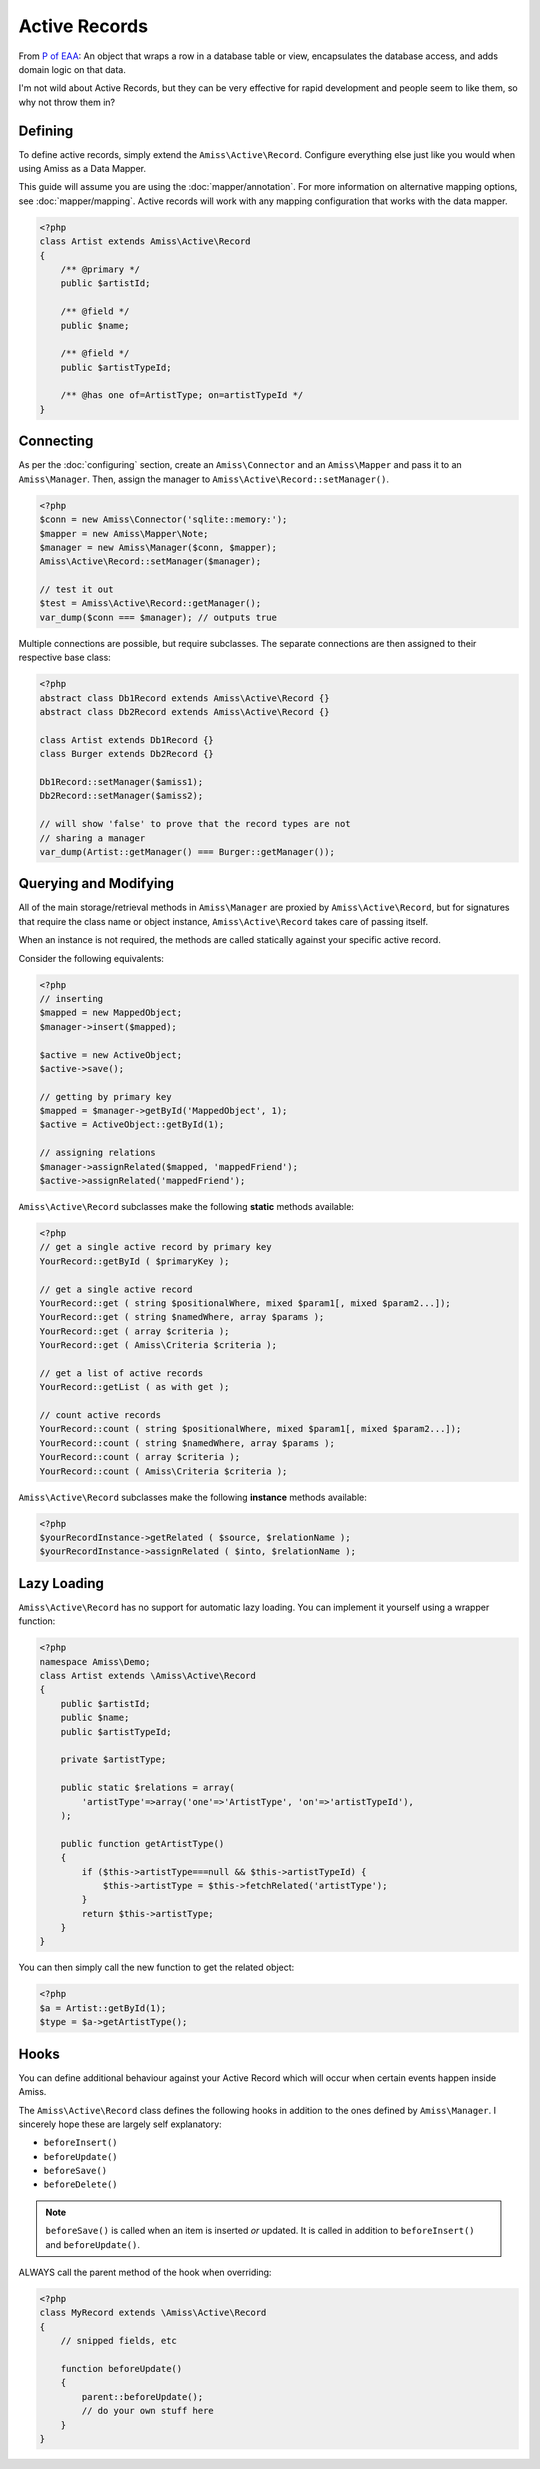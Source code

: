 Active Records
==============

From `P of EAA`_:
An object that wraps a row in a database table or view, encapsulates the database access, and adds domain logic on that data.

.. _`P of EAA`: http://martinfowler.com/eaaCatalog/activeRecord.html

I'm not wild about Active Records, but they can be very effective for rapid development and people seem to like them, so why not throw them in?


Defining
--------

To define active records, simply extend the ``Amiss\Active\Record``. Configure everything else just like you would when using Amiss as a Data Mapper.

This guide will assume you are using the :doc:`mapper/annotation`. For more information on alternative mapping options, see :doc:`mapper/mapping`. Active records will work with any mapping configuration that works with the data mapper.

.. code-block:: php

    <?php
    class Artist extends Amiss\Active\Record
    {
        /** @primary */
        public $artistId;

        /** @field */
        public $name;

        /** @field */
        public $artistTypeId;

        /** @has one of=ArtistType; on=artistTypeId */
    }


Connecting
----------

As per the :doc:`configuring` section, create an ``Amiss\Connector`` and an ``Amiss\Mapper`` and pass it to an ``Amiss\Manager``. Then, assign the manager to ``Amiss\Active\Record::setManager()``.

.. code-block:: php

    <?php
    $conn = new Amiss\Connector('sqlite::memory:');
    $mapper = new Amiss\Mapper\Note;
    $manager = new Amiss\Manager($conn, $mapper);
    Amiss\Active\Record::setManager($manager);
    
    // test it out
    $test = Amiss\Active\Record::getManager();
    var_dump($conn === $manager); // outputs true


Multiple connections are possible, but require subclasses. The separate connections are then assigned to their respective base class:

.. code-block:: php

    <?php
    abstract class Db1Record extends Amiss\Active\Record {}
    abstract class Db2Record extends Amiss\Active\Record {}
    
    class Artist extends Db1Record {}
    class Burger extends Db2Record {}
    
    Db1Record::setManager($amiss1);
    Db2Record::setManager($amiss2);
    
    // will show 'false' to prove that the record types are not 
    // sharing a manager
    var_dump(Artist::getManager() === Burger::getManager());


Querying and Modifying
----------------------

All of the main storage/retrieval methods in ``Amiss\Manager`` are proxied by ``Amiss\Active\Record``, but for signatures that require the class name or object instance, ``Amiss\Active\Record`` takes care of passing itself.

When an instance is not required, the methods are called statically against your specific active record.

Consider the following equivalents:

.. code-block:: php

    <?php
    // inserting
    $mapped = new MappedObject;
    $manager->insert($mapped);
    
    $active = new ActiveObject;
    $active->save();
    
    // getting by primary key
    $mapped = $manager->getById('MappedObject', 1);
    $active = ActiveObject::getById(1);

    // assigning relations
    $manager->assignRelated($mapped, 'mappedFriend');
    $active->assignRelated('mappedFriend');


``Amiss\Active\Record`` subclasses make the following **static** methods available:


.. code-block:: php

    <?php
    // get a single active record by primary key
    YourRecord::getById ( $primaryKey );

    // get a single active record
    YourRecord::get ( string $positionalWhere, mixed $param1[, mixed $param2...]);
    YourRecord::get ( string $namedWhere, array $params );
    YourRecord::get ( array $criteria );
    YourRecord::get ( Amiss\Criteria $criteria );

    // get a list of active records
    YourRecord::getList ( as with get );

    // count active records
    YourRecord::count ( string $positionalWhere, mixed $param1[, mixed $param2...]);
    YourRecord::count ( string $namedWhere, array $params );
    YourRecord::count ( array $criteria );
    YourRecord::count ( Amiss\Criteria $criteria );


``Amiss\Active\Record`` subclasses make the following **instance** methods available:

.. code-block:: php

    <?php
    $yourRecordInstance->getRelated ( $source, $relationName );
    $yourRecordInstance->assignRelated ( $into, $relationName );


Lazy Loading
------------

``Amiss\Active\Record`` has no support for automatic lazy loading. You can implement it yourself using a wrapper function:

.. code-block:: php

    <?php
    namespace Amiss\Demo;
    class Artist extends \Amiss\Active\Record
    {
        public $artistId;
        public $name;
        public $artistTypeId;
        
        private $artistType;

        public static $relations = array(
            'artistType'=>array('one'=>'ArtistType', 'on'=>'artistTypeId'),
        );
        
        public function getArtistType()
        {
            if ($this->artistType===null && $this->artistTypeId) {
                $this->artistType = $this->fetchRelated('artistType');
            }
            return $this->artistType;
        }
    }
    

You can then simply call the new function to get the related object:

.. code-block:: php

    <?php
    $a = Artist::getById(1);
    $type = $a->getArtistType();


Hooks
-----

You can define additional behaviour against your Active Record which will occur when certain events happen inside Amiss.

The ``Amiss\Active\Record`` class defines the following hooks in addition to the ones defined by ``Amiss\Manager``. I sincerely hope these are largely self explanatory:

* ``beforeInsert()``
* ``beforeUpdate()``
* ``beforeSave()``
* ``beforeDelete()``
    
.. note:: ``beforeSave()`` is called when an item is inserted *or* updated. It is called in addition to ``beforeInsert()`` and ``beforeUpdate()``.

ALWAYS call the parent method of the hook when overriding:

.. code-block:: php

    <?php
    class MyRecord extends \Amiss\Active\Record
    {
        // snipped fields, etc

        function beforeUpdate()
        {
            parent::beforeUpdate();
            // do your own stuff here
        }
    }

